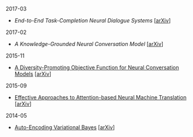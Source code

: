 **** 2017-03

- [[notes/end-to-end-task-completion-neural-dialogue-systems.org][End-to-End Task-Completion Neural Dialogue Systems]] [[[https://arxiv.org/abs/1703.01008][arXiv]]]

**** 2017-02

- [[notes/knowledge-grounded-neural-conversation-model.org][A Knowledge-Grounded Neural Conversation Model]] [[[https://arxiv.org/abs/1702.01932][arXiv]]]

**** 2015-11

- [[./notes/a-diversity-promoting-objective-function-for-neural-conversation-models.ipynb][A Diversity-Promoting Objective Function for Neural Conversation Models]] [[[https://arxiv.org/abs/1510.03055][arXiv]]]

**** 2015-09

- [[./notes/effective-approches-to-attention-based-neural-machine-translation.ipynb][Effective Approaches to Attention-based Neural Machine Translation]] [[[https://arxiv.org/abs/1508.04025][arXiv]]]

**** 2014-05

- [[./notes/auto-encoding-variational-bayes.ipynb][Auto-Encoding Variational Bayes]] [[[https://arxiv.org/abs/1312.6114][arXiv]]]
